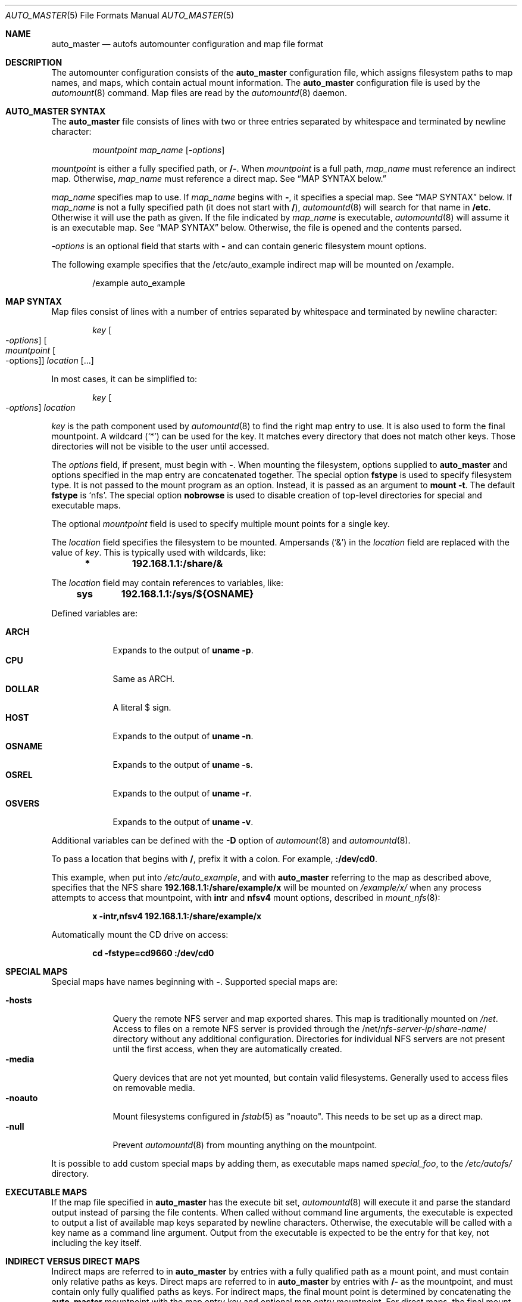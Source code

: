 .\"-
.\" SPDX-License-Identifier: BSD-2-Clause
.\"
.\" Copyright (c) 2014 The FreeBSD Foundation
.\"
.\" This software was developed by Edward Tomasz Napierala under sponsorship
.\" from the FreeBSD Foundation.
.\"
.\" Redistribution and use in source and binary forms, with or without
.\" modification, are permitted provided that the following conditions
.\" are met:
.\" 1. Redistributions of source code must retain the above copyright
.\"    notice, this list of conditions and the following disclaimer.
.\" 2. Redistributions in binary form must reproduce the above copyright
.\"    notice, this list of conditions and the following disclaimer in the
.\"    documentation and/or other materials provided with the distribution.
.\"
.\" THIS SOFTWARE IS PROVIDED BY THE AUTHORS AND CONTRIBUTORS ``AS IS'' AND
.\" ANY EXPRESS OR IMPLIED WARRANTIES, INCLUDING, BUT NOT LIMITED TO, THE
.\" IMPLIED WARRANTIES OF MERCHANTABILITY AND FITNESS FOR A PARTICULAR PURPOSE
.\" ARE DISCLAIMED.  IN NO EVENT SHALL THE AUTHORS OR CONTRIBUTORS BE LIABLE
.\" FOR ANY DIRECT, INDIRECT, INCIDENTAL, SPECIAL, EXEMPLARY, OR CONSEQUENTIAL
.\" DAMAGES (INCLUDING, BUT NOT LIMITED TO, PROCUREMENT OF SUBSTITUTE GOODS
.\" OR SERVICES; LOSS OF USE, DATA, OR PROFITS; OR BUSINESS INTERRUPTION)
.\" HOWEVER CAUSED AND ON ANY THEORY OF LIABILITY, WHETHER IN CONTRACT, STRICT
.\" LIABILITY, OR TORT (INCLUDING NEGLIGENCE OR OTHERWISE) ARISING IN ANY WAY
.\" OUT OF THE USE OF THIS SOFTWARE, EVEN IF ADVISED OF THE POSSIBILITY OF
.\" SUCH DAMAGE.
.\"
.Dd December 27, 2023
.Dt AUTO_MASTER 5
.Os
.Sh NAME
.Nm auto_master
.Nd autofs automounter configuration and map file format
.Sh DESCRIPTION
The automounter configuration consists of the
.Nm
configuration file, which assigns filesystem paths to map names,
and maps, which contain actual mount information.
The
.Nm
configuration file is used by the
.Xr automount 8
command.
Map files are read by the
.Xr automountd 8
daemon.
.Sh AUTO_MASTER SYNTAX
The
.Nm
file consists of lines with two or three entries separated by whitespace
and terminated by newline character:
.Bd -literal -offset indent
.Pa mountpoint Pa map_name Op Ar -options
.Ed
.Pp
.Pa mountpoint
is either a fully specified path, or
.Li /- .
When
.Pa mountpoint
is a full path,
.Pa map_name
must reference an indirect map.
Otherwise,
.Pa map_name
must reference a direct map.
See
.Sx "MAP SYNTAX" below.
.Pp
.Pa map_name
specifies map to use.
If
.Pa map_name
begins with
.Li - ,
it specifies a special map.
See
.Sx "MAP SYNTAX"
below.
If
.Pa map_name
is not a fully specified path
.Pq it does not start with Li / ,
.Xr automountd 8
will search for that name in
.Li /etc .
Otherwise it will use the path as given.
If the file indicated by
.Pa map_name
is executable,
.Xr automountd 8
will assume it is an executable map.
See
.Sx "MAP SYNTAX"
below.
Otherwise, the file is opened and the contents parsed.
.Pp
.Pa -options
is an optional field that starts with
.Li -
and can contain generic filesystem mount options.
.Pp
The following example specifies that the /etc/auto_example indirect map
will be mounted on /example.
.Bd -literal -offset indent
/example auto_example
.Ed
.Sh MAP SYNTAX
Map files consist of lines with a number of entries separated by whitespace
and terminated by newline character:
.Bd -literal -offset indent
.Pa key Oo Ar -options Oc Oo Ar mountpoint Oo -options Oc Oc Ar location Op ...
.Ed
.Pp
In most cases, it can be simplified to:
.Bd -literal -offset indent
.Pa key Oo Ar -options Oc Ar location
.Ed
.Pp
.Pa key
is the path component used by
.Xr automountd 8
to find the right map entry to use.
It is also used to form the final mountpoint.
A wildcard
.Pq Ql *
can be used for the key.
It matches every directory that does not match other keys.
Those directories will not be visible to the user
until accessed.
.Pp
The
.Ar options
field, if present, must begin with
.Li - .
When mounting the filesystem, options supplied to
.Nm
and options specified in the map entry are concatenated together.
The special option
.Li fstype
is used to specify filesystem type.
It is not passed to the mount program as an option.
Instead, it is passed as an argument to
.Cm "mount -t".
The default
.Li fstype
is
.Ql nfs .
The special option
.Li nobrowse
is used to disable creation of top-level directories for special
and executable maps.
.Pp
The optional
.Pa mountpoint
field is used to specify multiple mount points
for a single key.
.Pp
The
.Ar location
field specifies the filesystem to be mounted.
Ampersands
.Pq Ql &
in the
.Ar location
field are replaced with the value of
.Ar key .
This is typically used with wildcards, like:
.Bd -literal -offset indent
.Li *	192.168.1.1:/share/&
.Ed
.Pp
The
.Ar location
field may contain references to variables, like:
.Bd -literal -offset indent
.Li sys	192.168.1.1:/sys/${OSNAME}
.Ed
.Pp
Defined variables are:
.Pp
.Bl -tag -width "-OSNAME" -compact
.It Li ARCH
Expands to the output of
.Li "uname -p" .
.It Li CPU
Same as ARCH.
.It Li DOLLAR
A literal $ sign.
.It Li HOST
Expands to the output of
.Li "uname -n" .
.It Li OSNAME
Expands to the output of
.Li "uname -s" .
.It Li OSREL
Expands to the output of
.Li "uname -r" .
.It Li OSVERS
Expands to the output of
.Li "uname -v" .
.El
.Pp
Additional variables can be defined with the
.Fl D
option of
.Xr automount 8
and
.Xr automountd 8 .
.Pp
To pass a location that begins with
.Li / ,
prefix it with a colon.
For example,
.Li :/dev/cd0 .
.Pp
This example, when put into
.Pa /etc/auto_example ,
and with
.Nm
referring to the map as described above, specifies that the NFS share
.Li 192.168.1.1:/share/example/x
will be mounted on
.Pa /example/x/
when any process attempts to access that mountpoint, with
.Li intr
and
.Li nfsv4
mount options, described in
.Xr mount_nfs 8 :
.Bd -literal -offset indent
.Li x -intr,nfsv4 192.168.1.1:/share/example/x
.Ed
.Pp
Automatically mount the CD drive on access:
.Bd -literal -offset indent
.Li cd -fstype=cd9660 :/dev/cd0
.Ed
.Sh SPECIAL MAPS
Special maps have names beginning with
.Li - .
Supported special maps are:
.Pp
.Bl -tag -width "-noauto" -compact
.It Li -hosts
Query the remote NFS server and map exported shares.
This map is traditionally mounted on
.Pa /net .
Access to files on a remote NFS server is provided through the
.Pf /net/ Ar nfs-server-ip Ns / Ns Ar share-name Ns /
directory without any additional configuration.
Directories for individual NFS servers are not present until the first access,
when they are automatically created.
.It Li -media
Query devices that are not yet mounted, but contain valid filesystems.
Generally used to access files on removable media.
.It Li -noauto
Mount filesystems configured in
.Xr fstab 5
as "noauto".
This needs to be set up as a direct map.
.It Li -null
Prevent
.Xr automountd 8
from mounting anything on the mountpoint.
.El
.Pp
It is possible to add custom special maps by adding them, as executable
maps named
.Pa special_foo ,
to the
.Pa /etc/autofs/
directory.
.Sh EXECUTABLE MAPS
If the map file specified in
.Nm
has the execute bit set,
.Xr automountd 8
will execute it and parse the standard output instead of parsing
the file contents.
When called without command line arguments, the executable is
expected to output a list of available map keys separated by
newline characters.
Otherwise, the executable will be called with a key name as
a command line argument.
Output from the executable is expected to be the entry for that key,
not including the key itself.
.Sh INDIRECT VERSUS DIRECT MAPS
Indirect maps are referred to in
.Nm
by entries with a fully qualified path as a mount point, and must contain only
relative paths as keys.
Direct maps are referred to in
.Nm
by entries with
.Li /-
as the mountpoint, and must contain only fully qualified paths as keys.
For indirect maps, the final mount point is determined by concatenating the
.Nm
mountpoint with the map entry key and optional map entry mountpoint.
For direct maps, the final mount point is determined by concatenating
the map entry key with the optional map entry mountpoint.
.Pp
The example above could be rewritten using direct map, by placing this in
.Nm :
.Bd -literal -offset indent
.Li /- auto_example
.Ed
.Pp
and this in
.Li /etc/auto_example
map file:
.Bd -literal -offset indent
.Li /example/x -intr,nfsv4 192.168.1.1:/share/example/x
.Li /example/share -fstype=smbfs,-N ://@server/share
.Li /example/cd -fstype=cd9660 :/dev/cd0
.Ed
.Sh DIRECTORY SERVICES
Both
.Nm
and maps may contain entries consisting of a plus sign and map name:
.Bd -literal -offset indent
.Li +auto_master
.Ed
.Pp
Those entries cause
.Xr automountd 8
daemon to retrieve the named map from directory services (like LDAP)
and include it where the entry was.
.Pp
If the file containing the map referenced in
.Nm
is not found, the map will be retrieved from directory services instead.
.Pp
To retrieve entries from directory services,
.Xr automountd 8
daemon runs
.Pa /etc/autofs/include ,
which is usually a shell script, with map name as the only command line
parameter.
The script should output entries formatted according to
.Nm
or automounter map syntax to standard output.
An example script to use LDAP is included in
.Pa /etc/autofs/include_ldap .
It can be symlinked to
.Pa /etc/autofs/include .
.Sh FILES
.Bl -tag -width ".Pa /etc/auto_master" -compact
.It Pa /etc/auto_master
The default location of the
.Pa auto_master
file.
.It Pa /etc/autofs/
Directory containing shell scripts to implement special maps and directory
services.
.El
.Sh SEE ALSO
.Xr autofs 4 ,
.Xr automount 8 ,
.Xr automountd 8 ,
.Xr autounmountd 8
.Sh AUTHORS
The
.Nm
configuration file functionality was developed by
.An Edward Tomasz Napierala Aq Mt trasz@FreeBSD.org
under sponsorship from the FreeBSD Foundation.

